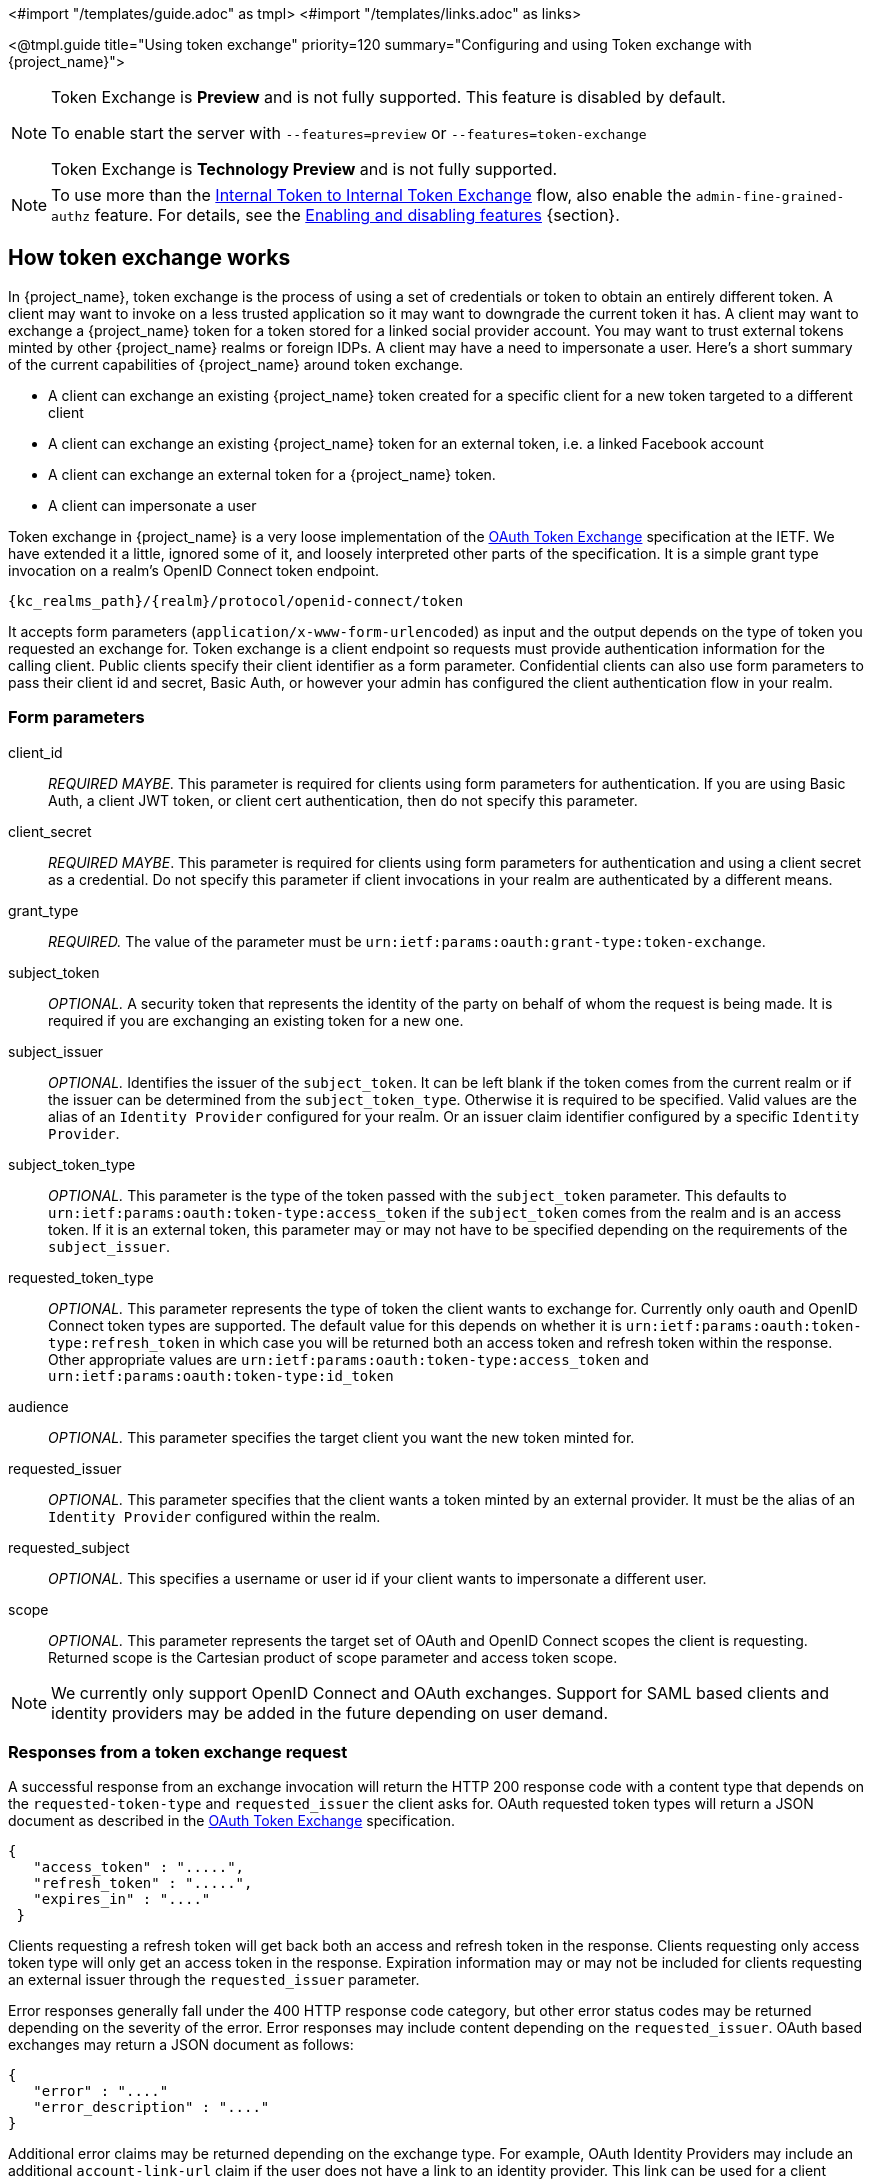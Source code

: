 <#import "/templates/guide.adoc" as tmpl>
<#import "/templates/links.adoc" as links>

<@tmpl.guide
title="Using token exchange"
priority=120
summary="Configuring and using Token exchange with {project_name}">

:tech_feature_name: Token Exchange
:tech_feature_id: token-exchange

[NOTE]
====
{tech_feature_name} is
*Preview*
and is not fully supported. This feature is disabled by default.

To enable start the server with `--features=preview`
ifdef::tech_feature_id[]
or `--features={tech_feature_id}`
endif::[]

{tech_feature_name} is *Technology Preview* and is not fully supported.
====

[NOTE]
====
To use more than the <<_internal-token-to-internal-token-exchange,Internal Token to Internal Token Exchange>> flow, also enable the `admin-fine-grained-authz` feature.
For details, see the https://www.keycloak.org/server/features[Enabling and disabling features] {section}.
====

== How token exchange works

In {project_name}, token exchange is the process of using a set of credentials or token to obtain an entirely different token.
A client may want to invoke on a less trusted application so it may want to downgrade the current token it has.
A client may want to exchange a {project_name} token for a token stored for a linked social provider account.
You may want to trust external tokens minted by other {project_name} realms or foreign IDPs. A client may have a need
to impersonate a user.  Here's a short summary of the current capabilities of {project_name} around token exchange.

* A client can exchange an existing {project_name} token created for a specific client for a new token targeted to a different client
* A client can exchange an existing {project_name} token for an external token, i.e. a linked Facebook account
* A client can exchange an external token for a {project_name} token.
* A client can impersonate a user

Token exchange in {project_name} is a very loose implementation of the link:https://datatracker.ietf.org/doc/html/rfc8693[OAuth Token Exchange] specification at the IETF.
We have extended it a little, ignored some of it, and loosely interpreted other parts of the specification.  It is
a simple grant type invocation on a realm's OpenID Connect token endpoint.

[source,subs="attributes+"]
----
{kc_realms_path}/{realm}/protocol/openid-connect/token
----

It accepts form parameters (`application/x-www-form-urlencoded`) as input and the output depends on the type of token you requested an exchange for.
Token exchange is a client endpoint so requests must provide authentication information for the calling client.
Public clients specify their client identifier as a form parameter.  Confidential clients can also use form parameters
to pass their client id and secret, Basic Auth, or however your admin has configured the client authentication flow in your
realm.

=== Form parameters

client_id::
    _REQUIRED MAYBE._  This parameter is required for clients using form parameters for authentication.  If you are using
    Basic Auth, a client JWT token, or client cert authentication, then do not specify this parameter.
client_secret::
    _REQUIRED MAYBE_.  This parameter is required for clients using form parameters for authentication and using a client secret as a credential.
    Do not specify this parameter if client invocations in your realm are authenticated by a different means.

grant_type::
    _REQUIRED._  The value of the parameter must be `urn:ietf:params:oauth:grant-type:token-exchange`.
subject_token::
    _OPTIONAL._  A security token that represents the identity of the party on behalf of whom the request is being made.  It is required if you are exchanging an existing token for a new one.
subject_issuer::
    _OPTIONAL._ Identifies the issuer of the `subject_token`.  It can be left blank if the token comes from the current realm or if the issuer
    can be determined from the `subject_token_type`.  Otherwise it is required to be specified. Valid values are the alias of an `Identity Provider` configured for your realm.  Or an issuer claim identifier
    configured by a specific `Identity Provider`.
subject_token_type::
    _OPTIONAL._  This parameter is the type of the token passed with the `subject_token` parameter.  This defaults
    to `urn:ietf:params:oauth:token-type:access_token` if the `subject_token` comes from the realm and is an access token.
    If it is an external token, this parameter may or may not have to be specified depending on the requirements of the
    `subject_issuer`.
requested_token_type::
    _OPTIONAL._ This parameter represents the type of token the client wants to exchange for.  Currently only oauth
    and OpenID Connect token types are supported.  The default value for this depends on whether it
    is `urn:ietf:params:oauth:token-type:refresh_token` in which case you will be returned both an access token and refresh
    token within the response.  Other appropriate values are `urn:ietf:params:oauth:token-type:access_token` and `urn:ietf:params:oauth:token-type:id_token`
audience::
    _OPTIONAL._  This parameter specifies the target client you want the new token minted for.
requested_issuer::
    _OPTIONAL._  This parameter specifies that the client wants a token minted by an external provider.  It must
    be the alias of an `Identity Provider` configured within the realm.
requested_subject::
    _OPTIONAL._ This specifies a username or user id if your client wants to impersonate a different user.
scope::
    _OPTIONAL._ This parameter represents the target set of OAuth and OpenID Connect scopes the client
    is requesting. Returned scope is the Cartesian product of scope parameter and access token scope.

NOTE:   We currently only support OpenID Connect and OAuth exchanges.  Support for SAML based clients and identity providers may be added in the future depending on user demand.

=== Responses from a token exchange request

A successful response from an exchange invocation will return the HTTP 200 response code with a content type that
depends on the `requested-token-type` and `requested_issuer` the client asks for.  OAuth requested token types will return
a JSON document as described in the link:https://datatracker.ietf.org/doc/html/draft-ietf-oauth-token-exchange-16[OAuth Token Exchange] specification.

[source,json]
----
{
   "access_token" : ".....",
   "refresh_token" : ".....",
   "expires_in" : "...."
 }
----

Clients requesting a refresh token will get back both an access and refresh token in the response.  Clients requesting only
access token type will only get an access token in the response.  Expiration information may or may not be included for
clients requesting an external issuer through the `requested_issuer` parameter.

Error responses generally fall under the 400 HTTP response code category, but other error status codes may be returned
depending on the severity of the error.  Error responses may include content depending on the `requested_issuer`.
OAuth based exchanges may return a JSON document as follows:

[source,json]
----
{
   "error" : "...."
   "error_description" : "...."
}
----

Additional error claims may be returned depending on the exchange type.  For example, OAuth Identity Providers may include
an additional `account-link-url` claim if the user does not have a link to an identity provider.  This link can be used
for a client initiated link request.

NOTE: Token exchange setup requires knowledge of fine grain admin permissions (See the link:{adminguide_link}[{adminguide_name}] for more information).  You will need to grant clients
      permission to exchange.  This is discussed more later in this chapter.

The rest of this chapter discusses the setup requirements and provides examples for different exchange scenarios.
For simplicity's sake, let's call a token minted by the current realm as an _internal_ token and a token minted by
an external realm or identity provider as an _external_ token.

[[_internal-token-to-internal-token-exchange]]
== Internal token to internal token exchange

With an internal token to token exchange you have an existing token minted to a specific client and you want to exchange
this token for a new one minted for a different target client.  Why would you want to do this?  This generally happens
when a client has a token minted for itself, and needs to make additional requests to other applications that require different
claims and permissions within the access token.  Other reasons this type of exchange might be required is if you
need to perform a "permission downgrade" where your app needs to invoke on a less trusted app and you don't want
to propagate your current access token.

[[_client_to_client_permission]]
=== Granting permission for the exchange

Clients that want to exchange tokens for a different client need to be authorized in the Admin Console.
You need to define a `token-exchange` fine grain permission in the target client you want permission to exchange to.

.Target Client Permission
image::exchange-target-client-permission-unset.png[Target Client Permission]

.Procedure

. Toggle *Permissions Enabled* to *On*.
+
.Target Client Permission
image::exchange-target-client-permission-set.png[Target Client Exchange Permission Set]
+
That page displays a *token-exchange* link.

. Click that link to start defining the permission.
+
This setup page displays.
+
.Target Client Exchange Permission Setup
image::exchange-target-client-permission-setup.png[Target Client Exchange Permission Setup]

. Click *Client details* in the breadcrumbs at the top of the screen.
. Define a policy for this permission.
. Click *Authorization* in the breadcrumbs at the top of the screen.
. Define a policy for this permission.
. Click the *Policies* tab.
. Create a *Client* Policy by clicking *Create policy* button.
+
.Client Policy Creation
image::exchange-target-client-policy.png[Client Policy Creation]

. Enter in the starting client that is the authenticated client that is requesting a token exchange.

. After you create this policy, go back to the target client's *token-exchange* permission and add the client policy you just defined.
+
.Apply Client Policy
image::exchange-target-client-exchange-apply-policy.png[Apply Client Policy]

Your client now has permission to invoke.  If you do not do this correctly, you will get a 403 Forbidden response if you
try to make an exchange.

[[_internal_internal_making_request]]
=== Making the request

When your client is exchanging an existing token for a token targeting another client, you use the `audience` parameter.
This parameter must be the client identifier for the target client that you configured in the Admin Console.

[source,bash,subs="attributes+"]
----
curl -X POST \
    -d "client_id=starting-client" \
    -d "client_secret=the client secret" \
    --data-urlencode "grant_type=urn:ietf:params:oauth:grant-type:token-exchange" \
    -d "subject_token=...." \
    --data-urlencode "requested_token_type=urn:ietf:params:oauth:token-type:refresh_token" \
    -d "audience=target-client" \
    http://localhost:8080{kc_realms_path}/myrealm/protocol/openid-connect/token
----

The `subject_token` parameter must be an access token for the target realm.  If your `requested_token_type` parameter
is a refresh token type, then the response will contain both an access token, refresh token, and expiration.  Here's
an example JSON response you get back from this call.

When the `audience` parameter is not set, the value of the parameter defaults to the client making the token exchange request.

Unlike with confidential clients, public clients are not allowed to perform token exchanges using tokens from other clients.
If you are passing a `subject_token`, the (confidential) client that was issued the token should either match the client making the request or, if issued to a different client,
the client making the request should be among the audiences set to the token.

If you are explicitly setting a target `audience` (with a client different from the client making the request), you should also make sure that the `token-exchange` scope permission is configured for the client set to the `audience` parameter to allow
the client making the request to successfully complete the exchange.

[source,json]
----
{
   "access_token" : "....",
   "refresh_token" : "....",
   "expires_in" : 3600
}
----

== Internal token to external token exchange

You can exchange a realm token for an external token minted by an external identity provider.  This external identity provider
must be configured within the `Identity Provider` section of the Admin Console.  Currently only OAuth/OpenID Connect based external
identity providers are supported, this includes all social providers.  {project_name} does not perform a backchannel exchange to the external provider.  So if the account
is not linked, you will not be able to get the external token.  To be able to obtain an external token one of
these conditions must be met:

* The user must have logged in with the external identity provider at least once
* The user must have linked with the external identity provider through the User Account Service
* The user account was linked through the external identity provider using link:{developerguide_link}[Client Initiated Account Linking] API.

Finally, the external identity provider must have been configured to store tokens, or, one of the above actions must
have been performed with the same user session as the internal token you are exchanging.

If the account is not linked, the exchange response will contain a link you can use to establish it.  This is
discussed more in the <<_internal_external_making_request, Making the Request>> section.

[[_grant_permission_external_exchange]]
=== Granting permission for the exchange

Internal to external token exchange requests will be denied with a 403, Forbidden response until you grant permission for the calling client to exchange tokens with the external identity provider.  To grant permission to the client, you go to the identity provider's configuration page to the *Permissions* tab.

.Identity Provider Permission
image::exchange-idp-permission-unset.png[Identity Provider Exchange Permission]

.Procedure

. Toggle *Permissions Enabled* to *On*.
+
.Identity Provider Permission
image::exchange-idp-permission-set.png[Identity Provider Exchange Permission Set]
+
The page displays *token-exchange* link.

. Click the link to start defining the permission.
+
This setup page appears.
+
.Identity Provider Exchange Permission Setup
image::exchange-idp-permission-setup.png[Identity Provider Exchange Permission Setup]

. Click *Client details* in the breadcrumbs at the top of the screen.

. Click *Policies* tab to create a client policy.
+
.Client Policy Creation
image::exchange-idp-client-policy.png[Client Policy Creation]

. Enter the starting client that is the authenticated client that is requesting a token exchange.

. Return to the identity provider's *token-exchange* permission and add the client policy you just defined.
+
.Apply Client Policy
image::exchange-idp-apply-policy.png[Apply Client Policy]

Your client now has permission to invoke.  If you do not do this correctly, you will get a 403 Forbidden response if you try to make an exchange.

[[_internal_external_making_request]]
=== Making the request

When your client is exchanging an existing internal token to an external one, you provide the `requested_issuer` parameter.  The parameter must be the alias of a configured identity provider.

[source,bash,subs="attributes+"]
----
curl -X POST \
    -d "client_id=starting-client" \
    -d "client_secret=the client secret" \
    --data-urlencode "grant_type=urn:ietf:params:oauth:grant-type:token-exchange" \
    -d "subject_token=...." \
    --data-urlencode "requested_token_type=urn:ietf:params:oauth:token-type:access_token" \
    -d "requested_issuer=google" \
    http://localhost:8080{kc_realms_path}/myrealm/protocol/openid-connect/token
----

The `subject_token` parameter must be an access token for the target realm.  The `requested_token_type` parameter
must be `urn:ietf:params:oauth:token-type:access_token` or left blank.  No other requested token type is supported
at this time.  Here's
an example successful JSON response you get back from this call.

[source,json]
----
{
   "access_token" : "....",
   "expires_in" : 3600
   "account-link-url" : "https://...."
}
----

If the external identity provider is not linked for whatever reason, you will get an HTTP 400 response code with
this JSON document:

[source,json]
----
{
   "error" : "....",
   "error_description" : "..."
   "account-link-url" : "https://...."
}
----

The `error` claim will be either `token_expired` or `not_linked`.  The `account-link-url` claim is provided
so that the client can perform link:{developerguide_link}[Client Initiated Account Linking].  Most, if not all,
providers require linking through browser OAuth protocol.  With the `account-link-url` just add a `redirect_uri`
query parameter to it and you can forward browsers to perform the link.

== External token to internal token exchange

You can trust and exchange external tokens minted by external identity providers for internal tokens.  This can be
used to bridge between realms or just to trust tokens from your social provider.  It works similarly to an identity provider
browser login in that a new user is imported into your realm if it doesn't exist.

NOTE:  The current limitation on external token exchanges is that if the external token maps to an existing user an
       exchange will not be allowed unless the existing user already has an account link to the external identity
       provider.

When the exchange is complete, a user session will be created within the realm, and you will receive an access
and or refresh token depending on the `requested_token_type` parameter value.  You should note that this new
user session will remain active until it times out or until you call the logout endpoint of the realm passing this
new access token.

These types of changes required a configured identity provider in the Admin Console.

NOTE:  SAML identity providers are not supported at this time.  Twitter tokens cannot be exchanged either.

=== Granting permission for the exchange

Before external token exchanges can be done, you grant permission for the calling client to make the exchange.  This
permission is granted in the same manner as <<_grant_permission_external_exchange, internal to external permission is granted>>.

If you also provide an `audience` parameter whose value points to a different client other than the calling one, you
must also grant the calling client permission to exchange to the target client specific in the `audience` parameter.  How
to do this is <<_client_to_client_permission, discussed earlier>> in this section.

=== Making the request

The `subject_token_type` must either be `urn:ietf:params:oauth:token-type:access_token` or `urn:ietf:params:oauth:token-type:jwt`.
If the type is `urn:ietf:params:oauth:token-type:access_token` you specify the `subject_issuer` parameter and it must be the
alias of the configured identity provider.  If the type is `urn:ietf:params:oauth:token-type:jwt`, the provider will be matched via
the `iss` (issuer) claim within the JWT which must be the alias of the provider, or a registered issuer within the providers configuration.

For validation, if the token is an access token, the provider's user info service will be invoked to validate the token.  A successful call
will mean that the access token is valid.  If the subject token is a JWT and if the provider has signature validation enabled, that will be attempted,
otherwise, it will default to also invoking on the user info service to validate the token.

By default, the internal token minted will use the calling client to determine what's in the token using the protocol
mappers defined for the calling client.  Alternatively, you can specify a different target client using the `audience`
parameter.

[source,bash,subs="attributes+"]
----
curl -X POST \
    -d "client_id=starting-client" \
    -d "client_secret=the client secret" \
    --data-urlencode "grant_type=urn:ietf:params:oauth:grant-type:token-exchange" \
    -d "subject_token=...." \
    -d "subject_issuer=myOidcProvider" \
    --data-urlencode "subject_token_type=urn:ietf:params:oauth:token-type:access_token" \
    -d "audience=target-client" \
    http://localhost:8080{kc_realms_path}/myrealm/protocol/openid-connect/token
----


If your `requested_token_type` parameter
is a refresh token type, then the response will contain both an access token, refresh token, and expiration.  Here's
an example JSON response you get back from this call.

[source,json]
----
{
   "access_token" : "....",
   "refresh_token" : "....",
   "expires_in" : 3600
}
----


== Impersonation

For internal and external token exchanges, the client can request on behalf of a user to impersonate a different user.
For example, you may have an admin application that needs to impersonate a user so that a support engineer can debug
a problem.


=== Granting permission for the exchange

The user that the subject token represents must have permission to impersonate other users.  See the
link:{adminguide_link}[{adminguide_name}] on how to enable this permission.  It can be done through a role or through
fine grain admin permissions.


=== Making the request

Make the request as described in other chapters except additionally specify the `requested_subject` parameter.  The
value of this parameter must be a username or user id.

[source,bash,subs="attributes+"]
----
curl -X POST \
    -d "client_id=starting-client" \
    -d "client_secret=the client secret" \
    --data-urlencode "grant_type=urn:ietf:params:oauth:grant-type:token-exchange" \
    -d "subject_token=...." \
    --data-urlencode "requested_token_type=urn:ietf:params:oauth:token-type:access_token" \
    -d "audience=target-client" \
    -d "requested_subject=wburke" \
    http://localhost:8080{kc_realms_path}/myrealm/protocol/openid-connect/token
----

== Direct Naked Impersonation

You can make an internal token exchange request without providing a `subject_token`.  This is called a direct
naked impersonation because it places a lot of trust in a client as that client can impersonate any user in the realm.
You might need this to bridge for applications where it is impossible to obtain a subject token to exchange.  For example,
you may be integrating a legacy application that performs login directly with LDAP.  In that case, the legacy app
is able to authenticate users itself, but not able to obtain a token.

WARNING: It is very risky to enable direct naked impersonation for a client.  If the client's credentials are ever
         stolen, that client can impersonate any user in the system.

=== Granting permission for the exchange

If the `audience` parameter is provided, then the calling client must have permission to exchange to the client.  How
to set this up is discussed earlier in this chapter.

Additionally, the calling client must be granted permission to impersonate users.

.Procedure

. Click *Users* in the menu.

. Click the *Permissions* tab.
+
.User Permissions
image::exchange-users-permission-unset.png[User Permissions]

. Toggle *Permissions Enabled* to *On*.
+
.Identity Provider Permission
image::exchange-users-permission-set.png[Users Impersonation Permission Set]
+
The page displays an *impersonate* link.
. Click that link to start defining the permission.
+
This setup page displays.
+
.Users Impersonation Permission Setup
image::exchange-users-permission-setup.png[Users Impersonation Permission Setup]

. Click *Client details* in the breadcrumbs at the top of the screen.
. Define a policy for this permission.
. Go to the *Policies* tab and create a client policy.
+
.Client Policy Creation
image::exchange-users-client-policy.png[Client Policy Creation]

. Enter the starting client that is the authenticated client that is requesting a token exchange.

. Return to the users' *impersonation* permission and add the client policy you just
defined.
+
.Apply Client Policy
image::exchange-users-apply-policy.png[Apply Client Policy]

Your client now has permission to impersonate users.  If you do not do this correctly, you will get a 403 Forbidden response if you
try to make this type of exchange.

NOTE: Public clients are not allowed to do direct naked impersonations.


=== Making the request

To make the request, simply specify the `requested_subject` parameter.  This must be the username or user id of
a valid user.  You can also specify an `audience` parameter if you wish.

[source,bash,subs="attributes+"]
----
curl -X POST \
    -d "client_id=starting-client" \
    -d "client_secret=the client secret" \
    --data-urlencode "grant_type=urn:ietf:params:oauth:grant-type:token-exchange" \
    -d "requested_subject=wburke" \
    http://localhost:8080{kc_realms_path}/myrealm/protocol/openid-connect/token
----

== Expand permission model with service accounts

When granting clients permission to exchange, you don't necessarily  manually enable those permissions for each and every client.
If the client has a service account associated with it, you can use a role to group permissions together and assign exchange permissions
by assigning a role to the client's service account.  For example, you might define a `naked-exchange` role and any service account that has that
role can do a naked exchange.

== Exchange vulnerabilities

When you start allowing token exchanges, there are various things you have to both be aware of and careful of.

The first is public clients.  Public clients do not have or require a client credential in order to perform an exchange.  Anybody that has a valid
token will be able to __impersonate__ the public client and perform the exchanges that public client is allowed to perform.  If there
are any untrustworthy clients that are managed by your realm, public clients may open up vulnerabilities in your permission models.
This is why direct naked exchanges do not allow public clients and will abort with an error if the calling client is public.

It is possible to exchange social tokens provided by Facebook, Google, etc. for a realm token.  Be careful and vigilante on what
the exchange token is allowed to do as it's not hard to create fake accounts on these social websites.  Use default roles, groups, and identity provider mappers to control what attributes and roles
are assigned to the external social user.

Direct naked exchanges are quite dangerous.  You are putting a lot of trust in the calling client that it will never leak out
its client credentials.  If those credentials are leaked, then the thief can impersonate anybody in your system.  This is in direct
contrast to confidential clients that have existing tokens.  You have two factors of authentication, the access token and the client
credentials, and you're only dealing with one user.  So use direct naked exchanges sparingly.

</@tmpl.guide>
